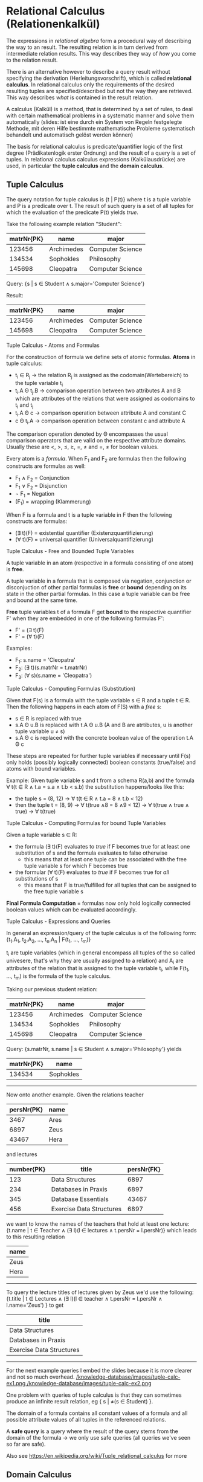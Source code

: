 #+BEGIN_COMMENT
.. title: Database Essentials - Lecture 05
.. slug: db-essentials-05
.. date: 2018-11-21
.. tags: database, university
.. category: 
.. link: 
.. description: 
.. type: text
.. has_math: true
#+END_COMMENT

* Relational Calculus (Relationenkalkül)
The expressions in /relational algebra/ form a procedural way of describing the way to an result. The resulting relation is in turn derived from intermediate relation results. This way describes they way of /how/ you come to the relation result.

There is an alternative however to describe a query result without specifying the derivation (Herleitungsvorschrift), which is called *relational calculus*. In relational calculus only the requirements of the desired resulting tuples are specified/described but not the way they are retrieved. This way describes /what/ is contained in the result relation.

A calculus (Kalkül) is a method, that is determined by a set of rules, to deal with certain mathematical problems in a systematic manner and solve them automatically (slides: ist eine durch ein System von Regeln festgelegte Methode, mit deren Hilfe bestimmte mathematische Probleme systematisch behandelt und automatisch gelöst werden können) 

The basis for relational calculus is predicate/quantifier logic  of the first degree (Prädikatenlogik erster Ordnung) and the result of a query is a set of tuples. In relational calculus calculus expressions (Kalkülausdrücke) are used, in particular the *tuple calculus* and the *domain calculus*.

** Tuple Calculus
The query notation for tuple calculus is {t | P(t)} where t is a tuple variable and P is a predicate over t. The result of such query is a set of all tuples for which the evaluation of the predicate P(t) yields /true/.

Take the following example relation "Student":
| matrNr{PK} | name       | major            |
|------------+------------+------------------|
|     123456 | Archimedes | Computer Science |
|     134534 | Sophokles  | Philosophy       |
|     145698 | Cleopatra  | Computer Science |

Query: {s | s \in Student \wedge s.major='Computer Science'}

Result: 
| matrNr{PK} | name       | major            |
|------------+------------+------------------|
|     123456 | Archimedes | Computer Science |
|     145698 | Cleopatra  | Computer Science |

**** Tuple Calculus - Atoms and Formulas
For the construction of formula we define sets of atomic formulas.
*Atoms* in tuple calculus:
- t_i \in R_j \rightarrow the relation R_j is assigned as the codomain(Wertebereich) to the tuple variable t_i
- t_i.A \Theta t_j.B \rightarrow comparison operation between two attributes A and B which are attributes of the relations that were assigned as codomains to t_i and t_j
- t_i.A \Theta c \rightarrow comparison operation between attribute A and constant C
- c \Theta t_i.A \rightarrow comparison operation between constant c and attribute A
  
The comparison operation denoted by \Theta encompasses the usual comparison operators that are valid on the respective attribute domains. Usually these are <, >, \leq, \geq, =, \neq and =, \neq for boolean values.

Every atom is a /formula/. When F_1 and F_2 are formulas then the following constructs are formulas as well:
- F_1 \wedge F_2 = Conjunction
- F_1 \vee F_2 = Disjunction
- \neg F_1  = Negation
- (F_1) = wrapping (Klammerung)
  
When F is a formula and t is a tuple variable in F then the following constructs are formulas:
- (\exists t)(F) = existential quantifier (Existenzquantifizierung)
- (\forall t)(F) = universal quantifier (Universalquantifizierung)

**** Tuple Calculus - Free and Bounded Tuple Variables
A tuple variable in an atom (respective in a formula consisting of one atom) is *free*.

A tuple variable in a formula that is composed via negation, conjunction or disconjuction of other partial formulas is *free* or *bound* depending on its state in the other partial formulas. In this case a tuple variable can be free and bound at the same time.

*Free* tuple variables t of a formula F get *bound* to the respective quantifier F' when they are embedded in one of the following formulas F':
- F' = (\exists t)(F)
- F' = (\forall t)(F)
  
Examples:
- F_1: s.name = 'Cleopatra'
- F_2: (\exists t)(s.matrNr = t.matrNr)
- F_3: (\forall s)(s.name = 'Cleopatra')
  
**** Tuple Calculus - Computing Formulas (Substitution)
Given that F(s) is a formula with the tuple variable s \in R and a tuple t \in R. Then the following happens in each atom of F(S) with a /free/ s:
- s \in R is replaced with true
- s.A \Theta u.B is replaced with t.A \Theta u.B (A and B are atrtibutes, u is another tuple variable u \neq s)
- s.A \Theta c is replaced with the concrete boolean value of the operation t.A \Theta c
  
These steps are repeated for further tuple variables if necessary until F(s) only holds (possibly logically connected) boolean constants (true/false) and atoms with bound variables.

Example:
Given tuple variable s and t from a schema R(a,b) and the formula \forall t(t \in R \wedge t.a = s.a \wedge t.b < s.b) the substitution happens/looks like this:
- the tuple s = (8, 12) \rightarrow \forall t(t \in R \wedge t.a = 8 \wedge t.b < 12)
- then the tuple t = (8, 9) \rightarrow \forall t(true \wedge 8 = 8 \wedge 9 < 12) \rightarrow \forall t(true \wedge true \wedge true) \rightarrow \forall t(true)
  
**** Tuple Calculus - Computing Formulas for bound Tuple Variables
Given a tuple variable s \in R:
- the formula (\exists t)(F) evaluates to /true/ if F becomes true for at least one substitution of s and the formula evaluates to false otherwise
  - this means that at least one tuple can be associated with the free tuple variable s for which F becomes true
- the formular (\forall t)(F) evaluates to /true/ if F becomes true for /all/ substitutions of s
  - this means that F is true/fulfilled for all tuples that can be assigned to the free tuple variable s 
    
*Final Formula Computation* = formulas now only hold logically connected boolean values which can be evaluated accordingly.

**** Tuple Calculus - Expressions and Queries
In general an expression/query of the tuple calculus is of the following form: {t_1.A_1, t_2.A_2, ..., t_n.A_n | F(t_1, ..., t_m)}

t_i are tuple variables (which in general encompass all tuples of the so called univesere, that's why they are usually assigned to a relation) and A_i are attributes of the relation that is assigned to the tuple variable t_i, while F(t_1, ..., t_m) is the formula of the tuple calculus.

Taking our previous student relation:
| matrNr{PK} | name       | major            |
|------------+------------+------------------|
|     123456 | Archimedes | Computer Science |
|     134534 | Sophokles  | Philosophy       |
|     145698 | Cleopatra  | Computer Science |

Query: {s.matrNr, s.name | s \in Student \wedge s.major='Philosophy'} yields

| matrNr{PK} | name      |
|------------+-----------|
|     134534 | Sophokles |

------ 
 
Now onto another example. Given the relations teacher
| persNr{PK} | name |
|------------+------|
|       3467 | Ares |
|       6897 | Zeus |
|      43467 | Hera |
and lectures
| number{PK} | title                    | persNr{FK} |
|------------+--------------------------+------------|
|        123 | Data Structures          |       6897 |
|        234 | Databases in Praxis      |       6897 |
|        345 | Database Essentials      |      43467 |
|        456 | Exercise Data Structures |       6897 |

we want to know the names of the teachers that hold at least one lecture:
{t.name | t \in Teacher \wedge (\exists l)(l \in lectures \wedge t.persNr = l.persNr)} which leads to this resulting relation
| name |
|------|
| Zeus |
| Hera |

------- 

To query the lecture titles of lectures given by Zeus we'd use the following:
{t.title | t \in Lectures \wedge (\exists l)(l \in teacher \wedge t.persNr = l.persNr \wedge l.name='Zeus') } to get
| title                    |
|--------------------------|
| Data Structures          |
| Databases in Praxis      |
| Exercise Data Structures |

-------

For the next example queries I embed the slides because it is more clearer and not so much overhead.
[[/knowledge-database/images/tuple-calc-ex1.png ]]
[[/knowledge-database/images/tuple-calc-ex2.png ]]

One problem with queries of tuple calculus is that they can sometimes produce an infinite result relation, eg { s | \neq(s \in Student) }.

The domain of a formula contains all constant values of a formula and all possible attribute values of all tuples in the referenced relations.

A *safe query* is a query where the result of the query stems from the domain of the formula \rightarrow we only use safe queries (all queries we've seen so far are safe).

Also see https://en.wikipedia.org/wiki/Tuple_relational_calculus for more
** Domain Calculus
The domain relational calculus is also a calculus that serves as a declarative database query language for the relational data model. In DRC queries have this form {d_1, d_2, ..., d_n | F(d_1, d_2, ..., d_m)} with m \geq n where d_i are domain variables which describe the values of attribute domains and F(d_1, d_2, ..., d_m) is the formula. The formula consists, like in the relational calculus (tuple?), of either a an atom, a logical connection of formulas or a formula with a domain variable which is existential quantified or universal quantified.
**** Domain Calculus - Atoms and Comparison
Given the relation R of degree n where every d_i is a domain variable, the atom \(R(d_1, d_2, ..., d_n)\) expresses that the codomain (Werteliste) <d_1, d_2, ..., d_n> has to be a tuple of the relation R.

Comparisons
- d_i \theta d_j \rightarrow comparison operation between two domain variables d_i and d_j
- d_i \theta c \rightarrow comparison operation between domain variable d_i and constant c
- c \theta d_i \rightarrow comparison operation between constant c and domain variable d_i
  
The comparison operation denoted by \Theta encompasses the usual comparison operators that are valid on the respective attribute domains. Usually these are <, >, \leq, \geq, =, \neq and =, \neq for boolean values (required that the elements of the domain can be compared pairwise).

**** Domain Calculus - Example Queries
Given the relations teacher
| persNr{PK} | name |
|------------+------|
|      43467 | Ares |
|       6897 | Zeus |
|      43424 | Hera |
and lectures
| number{PK} | title                    | persNr{FK} |
|------------+--------------------------+------------|
|        123 | Data Structures          |       6897 |
|        234 | Databases in Praxis      |       6897 |
|        345 | Database Essentials      |      43467 |
|        456 | Exercise Data Structures |       6897 |

*1.)* List the lecture titles that are held by teacher with persNr 6897?
- The query {b | (\exists a) (\exists c) (Lecture(a,b,c) \wedge c=6897)} yields:
| title                    |
|--------------------------|
| Data Structures          |
| Databases in Praxis      |
| Exercise Data Structures |


*2.)* What are the numbers and titles of lectures held by Zeus?
- The query {a, b | (\exists c) (\exists d) (\exists e) (Lecture(a,b,c) \wedge teacher(d,e) \wedge c=d \wedge e='Zeus')} yields:
| number{PK} | title                    |
|------------+--------------------------|
|        123 | Data Structures          |
|        234 | Databases in Praxis      |
|        456 | Exercise Data Structures |


*3.)* What's the title of lectures hold by teacher with persNr6987 with at least 5 Credits?

We now have an additional column in our lecture relation:
| number{PK} | title                    | credits | persNr{FK} |
|------------+--------------------------+---------+------------|
|        123 | Data Structures          |       5 |       6897 |
|        234 | Databases in Praxis      |       5 |       6897 |
|        345 | Database Essentials      |       5 |      43467 |
|        456 | Exercise Data Structures |       2 |       6897 |

Alternatively a query can be formulated with a direct specification of constant attribute values: {b | (Lecture(a, b, /5/, /6897/))} which yields
| title               |
|---------------------|
| Data Structures     |
| Databases in Praxis |
(slides: alle Variablen, die nicht „links“ auftreten, sind hierbei automatisch existenzquantifiziert)

* Relational Languages
The following query languages possess the same expresiveness (Ausdrucksmächtigkeit):
- relational algebra
- tuple calculus (limited to safe queries) 
- domain calculus (limited to safe queries)
  
Queries can be converted between those languages at any time.

In praxis the *relational calculus* is the foundation for "real" query languages of relational DBMS:
- tuple calculus is the foundation of SQL (Structured Query Language)
- domain calculus is the foundation of QBE (Query By Example)
  
*Relational algebgra* is the foundation for the realisation of queries in the query languages. The sequence of operations describes the path to the result of a query (which can be optimized in some circumstances).

* Introduction to SQL
*** History
- 1970: Codd presents the relational model
- 1974: development of the relational query language SEQUEL (Structured English Query Language)
- 1976: further development (Weiterentwicklung) of SEQUEL served as a foundation of the DBMS prototype "System R" by IBM, which was later renamed to SQL (Structured Query Language)
- in the early 80s: a lot of DBMS emerge by different commercial providers \rightarrow standardization is needed
- 1987: first SQL Standard
- 1992: big expansion of the standard \rightarrow SQL 2 (SQL-92)
- since then continuous evolution: SQL-99 \rightarrow SQL:2003 \rightarrow SQL:2006 \rightarrow SQL:2008 \rightarrow SQL:2011

*** Introduction to SQL - Components
There two high level components of SQL:

*Data Definition Language (DDL)*
- defines the database structure
- manages the access rights to the data

and 

*Data Manipulation Language (DML)*
- used to formulate queries for the data sets
- create, read, update, delete of data
  
For now we'll focus on the Data Manipulation Language.

SQL does not operate on relations, but rather their physical representation form which are *tables*. In tables duplicate entries are possible which we may have to exclude. In contrast to relations there is one more advantage to table which is that they can be sorted.

*** Introduction to SQL - Queries
All queries to a database in SQL are realized via the =select= statement.
This is the general construction:
- =select= =attribute|expression= \rightarrow which attributes should the result table contain?
- =from= =list of tables= \rightarrow which tables are required for the query?
- [ =where=  =condition= ] \rightarrow which conditions should the result tuples fulfill?
- [ =group by=  =list of attributes= ] \rightarrow summarize/condense identical attribute values
- [ =having=  =condition= ] \rightarrow condition in regards to grouped tables
- [ =order by=  =sort= ] \rightarrow specification of sorting for the resulting table

 Now let's look at some simple example queries (mostly \pi projection and \roh rename at one point):

I insert the slides here because they are visually more appealing/clear :D

Three simple queries:
[[/knowledge-database/images/simple-sql-1.png ]]
[[/knowledge-database/images/simple-sql-2.png ]]
[[/knowledge-database/images/simple-sql-3.png ]]

Sorting:
[[/knowledge-database/images/simple-sql-4.png ]]
[[/knowledge-database/images/simple-sql-5.png ]]

Simple query with /distinct/
[[/knowledge-database/images/simple-sql-6.png ]]


 
